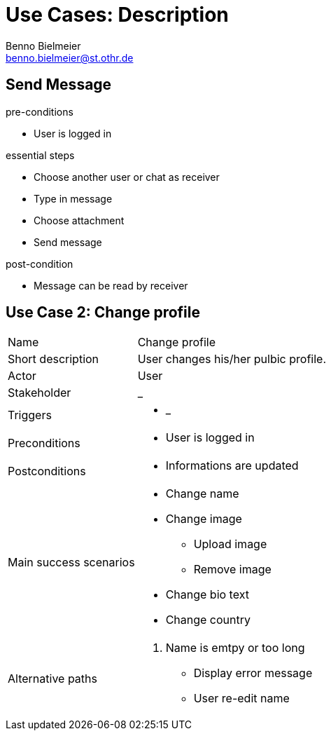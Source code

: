 = Use Cases: Description
Benno Bielmeier <benno.bielmeier@st.othr.de>
:icons: font

== Send Message

.pre-conditions
* User is logged in

.essential steps
* Choose another user or chat as receiver
* Type in message
* Choose attachment
* Send message

.post-condition
* Message can be read by receiver

== Use Case 2: Change profile

[horizontal]
Name:: Change profile
Short description:: User changes his/her pulbic profile.
Actor:: User
Stakeholder:: _
Triggers::
* _
Preconditions::
* User is logged in
Postconditions::
* Informations are updated
Main success scenarios::
* Change name
* Change image
** Upload image
** Remove image
* Change bio text
* Change country
Alternative paths::
. Name is emtpy or too long
* Display error message
* User re-edit name
